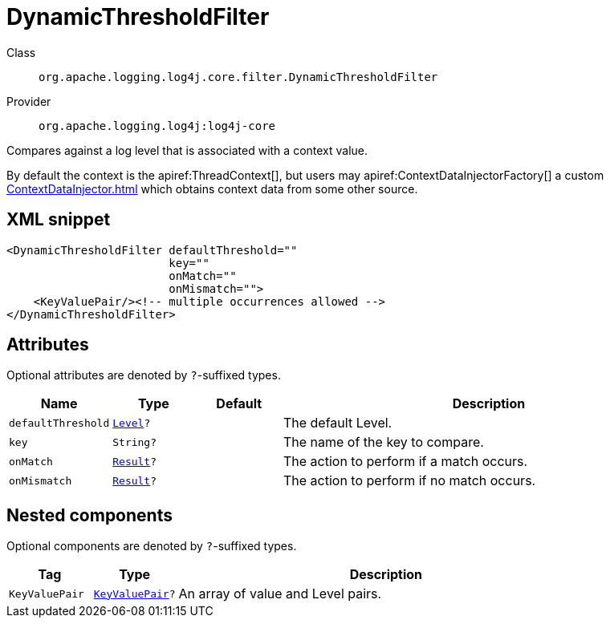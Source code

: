 ////
Licensed to the Apache Software Foundation (ASF) under one or more
contributor license agreements. See the NOTICE file distributed with
this work for additional information regarding copyright ownership.
The ASF licenses this file to You under the Apache License, Version 2.0
(the "License"); you may not use this file except in compliance with
the License. You may obtain a copy of the License at

    https://www.apache.org/licenses/LICENSE-2.0

Unless required by applicable law or agreed to in writing, software
distributed under the License is distributed on an "AS IS" BASIS,
WITHOUT WARRANTIES OR CONDITIONS OF ANY KIND, either express or implied.
See the License for the specific language governing permissions and
limitations under the License.
////

[#org_apache_logging_log4j_core_filter_DynamicThresholdFilter]
= DynamicThresholdFilter

Class:: `org.apache.logging.log4j.core.filter.DynamicThresholdFilter`
Provider:: `org.apache.logging.log4j:log4j-core`


Compares against a log level that is associated with a context value.

By default the context is the apiref:ThreadContext[], but users may apiref:ContextDataInjectorFactory[] a custom xref:ContextDataInjector.adoc[] which obtains context data from some other source.

[#org_apache_logging_log4j_core_filter_DynamicThresholdFilter-XML-snippet]
== XML snippet
[source, xml]
----
<DynamicThresholdFilter defaultThreshold=""
                        key=""
                        onMatch=""
                        onMismatch="">
    <KeyValuePair/><!-- multiple occurrences allowed -->
</DynamicThresholdFilter>
----

[#org_apache_logging_log4j_core_filter_DynamicThresholdFilter-attributes]
== Attributes

Optional attributes are denoted by `?`-suffixed types.

[cols="1m,1m,1m,5"]
|===
|Name|Type|Default|Description

|defaultThreshold
|xref:../log4j-core/org.apache.logging.log4j.Level.adoc[Level]?
|
a|The default Level.

|key
|String?
|
a|The name of the key to compare.

|onMatch
|xref:../log4j-core/org.apache.logging.log4j.core.Filter.Result.adoc[Result]?
|
a|The action to perform if a match occurs.

|onMismatch
|xref:../log4j-core/org.apache.logging.log4j.core.Filter.Result.adoc[Result]?
|
a|The action to perform if no match occurs.

|===

[#org_apache_logging_log4j_core_filter_DynamicThresholdFilter-components]
== Nested components

Optional components are denoted by `?`-suffixed types.

[cols="1m,1m,5"]
|===
|Tag|Type|Description

|KeyValuePair
|xref:../log4j-core/org.apache.logging.log4j.core.util.KeyValuePair.adoc[KeyValuePair]?
a|An array of value and Level pairs.

|===
